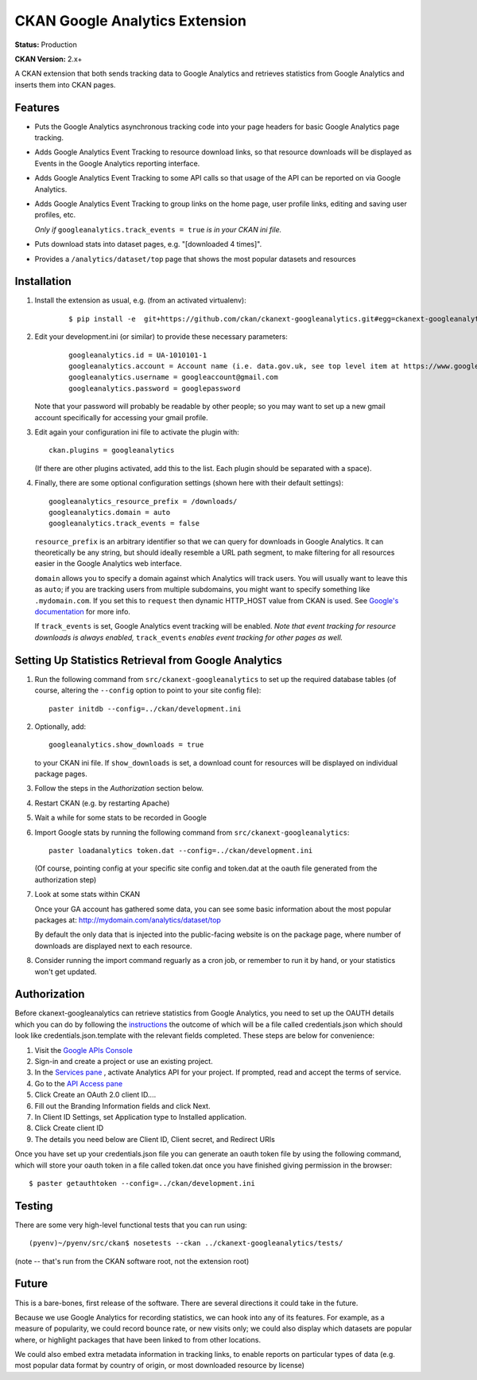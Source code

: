 CKAN Google Analytics Extension
===============================

**Status:** Production

**CKAN Version:** 2.x+

A CKAN extension that both sends tracking data to Google Analytics and
retrieves statistics from Google Analytics and inserts them into CKAN pages.

Features
--------

* Puts the Google Analytics asynchronous tracking code into your page headers
  for basic Google Analytics page tracking.

* Adds Google Analytics Event Tracking to resource download links, so that
  resource downloads will be displayed as Events in the Google Analytics
  reporting interface.

* Adds Google Analytics Event Tracking to some API calls so that usage of the
  API can be reported on via Google Analytics.

* Adds Google Analytics Event Tracking to group links on the home page,
  user profile links, editing and saving user profiles, etc.

  *Only if* ``googleanalytics.track_events = true`` *is in your CKAN ini file.*

* Puts download stats into dataset pages, e.g. "[downloaded 4 times]".

* Provides a ``/analytics/dataset/top`` page that shows the most popular
  datasets and resources

Installation
------------

1. Install the extension as usual, e.g. (from an activated virtualenv):

    ::

    $ pip install -e  git+https://github.com/ckan/ckanext-googleanalytics.git#egg=ckanext-googleanalytics

2. Edit your development.ini (or similar) to provide these necessary parameters:

    ::

      googleanalytics.id = UA-1010101-1
      googleanalytics.account = Account name (i.e. data.gov.uk, see top level item at https://www.google.com/analytics)
      googleanalytics.username = googleaccount@gmail.com
      googleanalytics.password = googlepassword

   Note that your password will probably be readable by other people;
   so you may want to set up a new gmail account specifically for
   accessing your gmail profile.

3. Edit again your configuration ini file to activate the plugin
   with:

   ::

      ckan.plugins = googleanalytics

   (If there are other plugins activated, add this to the list.  Each
   plugin should be separated with a space).


4. Finally, there are some optional configuration settings (shown here
   with their default settings)::

      googleanalytics_resource_prefix = /downloads/
      googleanalytics.domain = auto
      googleanalytics.track_events = false

   ``resource_prefix`` is an arbitrary identifier so that we can query
   for downloads in Google Analytics.  It can theoretically be any
   string, but should ideally resemble a URL path segment, to make
   filtering for all resources easier in the Google Analytics web
   interface.

   ``domain`` allows you to specify a domain against which Analytics
   will track users.  You will usually want to leave this as ``auto``;
   if you are tracking users from multiple subdomains, you might want
   to specify something like ``.mydomain.com``. If you set this to
   ``request`` then dynamic HTTP_HOST value from CKAN is used.
   See `Google's documentation
   <http://code.google.com/apis/analytics/docs/gaJS/gaJSApiDomainDirectory.html#_gat.GA_Tracker_._setDomainName>`_
   for more info.

   If ``track_events`` is set, Google Analytics event tracking will be
   enabled. *Note that event tracking for resource downloads
   is always enabled,* ``track_events`` *enables event tracking for other
   pages as well.*

Setting Up Statistics Retrieval from Google Analytics
-----------------------------------------------------


1. Run the following command from ``src/ckanext-googleanalytics`` to
   set up the required database tables (of course, altering the
   ``--config`` option to point to your site config file)::

       paster initdb --config=../ckan/development.ini

2. Optionally, add::

       googleanalytics.show_downloads = true

   to your CKAN ini file. If ``show_downloads`` is set, a download count for
   resources will be displayed on individual package pages.

3. Follow the steps in the *Authorization* section below.

4. Restart CKAN (e.g. by restarting Apache)

5. Wait a while for some stats to be recorded in Google

6. Import Google stats by running the following command from
   ``src/ckanext-googleanalytics``::

       paster loadanalytics token.dat --config=../ckan/development.ini

   (Of course, pointing config at your specific site config and token.dat at the
   oauth file generated from the authorization step)

7. Look at some stats within CKAN

   Once your GA account has gathered some data, you can see some basic
   information about the most popular packages at:
   http://mydomain.com/analytics/dataset/top

   By default the only data that is injected into the public-facing
   website is on the package page, where number of downloads are
   displayed next to each resource.

8. Consider running the import command reguarly as a cron job, or
   remember to run it by hand, or your statistics won't get updated.


Authorization
--------------

Before ckanext-googleanalytics can retrieve statistics from Google Analytics, you need to set up the OAUTH details which you can do by following the `instructions <https://developers.google.com/analytics/resources/tutorials/hello-analytics-api>`_ the outcome of which will be a file called credentials.json which should look like credentials.json.template with the relevant fields completed. These steps are below for convenience:

1. Visit the `Google APIs Console <https://code.google.com/apis/console>`_

2. Sign-in and create a project or use an existing project.

3. In the `Services pane <https://code.google.com/apis/console#:services>`_ , activate Analytics API for your project. If prompted, read and accept the terms of service.

4. Go to the `API Access pane <https://code.google.com/apis/console/#:access>`_

5. Click Create an OAuth 2.0 client ID....

6. Fill out the Branding Information fields and click Next.

7. In Client ID Settings, set Application type to Installed application.

8. Click Create client ID

9. The details you need below are Client ID, Client secret, and  Redirect URIs


Once you have set up your credentials.json file you can generate an oauth token file by using the
following command, which will store your oauth token in a file called token.dat once you have finished
giving permission in the browser::

    $ paster getauthtoken --config=../ckan/development.ini


Testing
-------

There are some very high-level functional tests that you can run using::

  (pyenv)~/pyenv/src/ckan$ nosetests --ckan ../ckanext-googleanalytics/tests/

(note -- that's run from the CKAN software root, not the extension root)

Future
------

This is a bare-bones, first release of the software.  There are
several directions it could take in the future.

Because we use Google Analytics for recording statistics, we can hook
into any of its features.  For example, as a measure of popularity, we
could record bounce rate, or new visits only; we could also display
which datasets are popular where, or highlight packages that have been
linked to from other locations.

We could also embed extra metadata information in tracking links, to
enable reports on particular types of data (e.g. most popular data
format by country of origin, or most downloaded resource by license)
